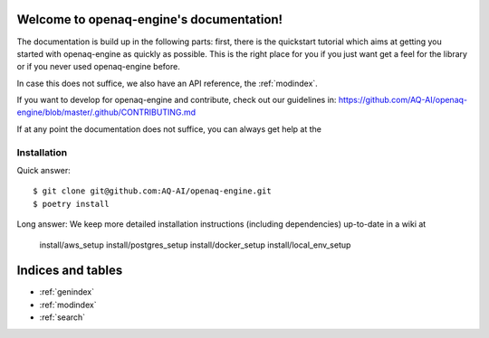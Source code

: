 .. openaq-engine documentation master file, created by
   sphinx-quickstart on Wed Dec 14 22:12:15 2022.
   You can adapt this file completely to your liking, but it should at least
   contain the root `toctree` directive.


Welcome to openaq-engine's documentation!
===================================

The documentation is build up in the following parts: first, there is the
quickstart tutorial which aims at getting you started with openaq-engine as quickly as
possible. This is the right place for you if you just want get a feel for the
library or if you never used openaq-engine before.


In case this does not suffice, we also have an API reference, the
:ref:`modindex`. 

If you want to develop for openaq-engine and contribute, check out our guidelines in: https://github.com/AQ-AI/openaq-engine/blob/master/.github/CONTRIBUTING.md

If at any point the documentation does not suffice, you can always get help at
the 

Installation
------------

Quick answer:
::

	$ git clone git@github.com:AQ-AI/openaq-engine.git
	$ poetry install

Long answer:
We keep more detailed installation instructions (including dependencies)
up-to-date in a wiki at    
   install/aws_setup
   install/postgres_setup
   install/docker_setup
   install/local_env_setup




Indices and tables
==================

* :ref:`genindex`
* :ref:`modindex`
* :ref:`search`